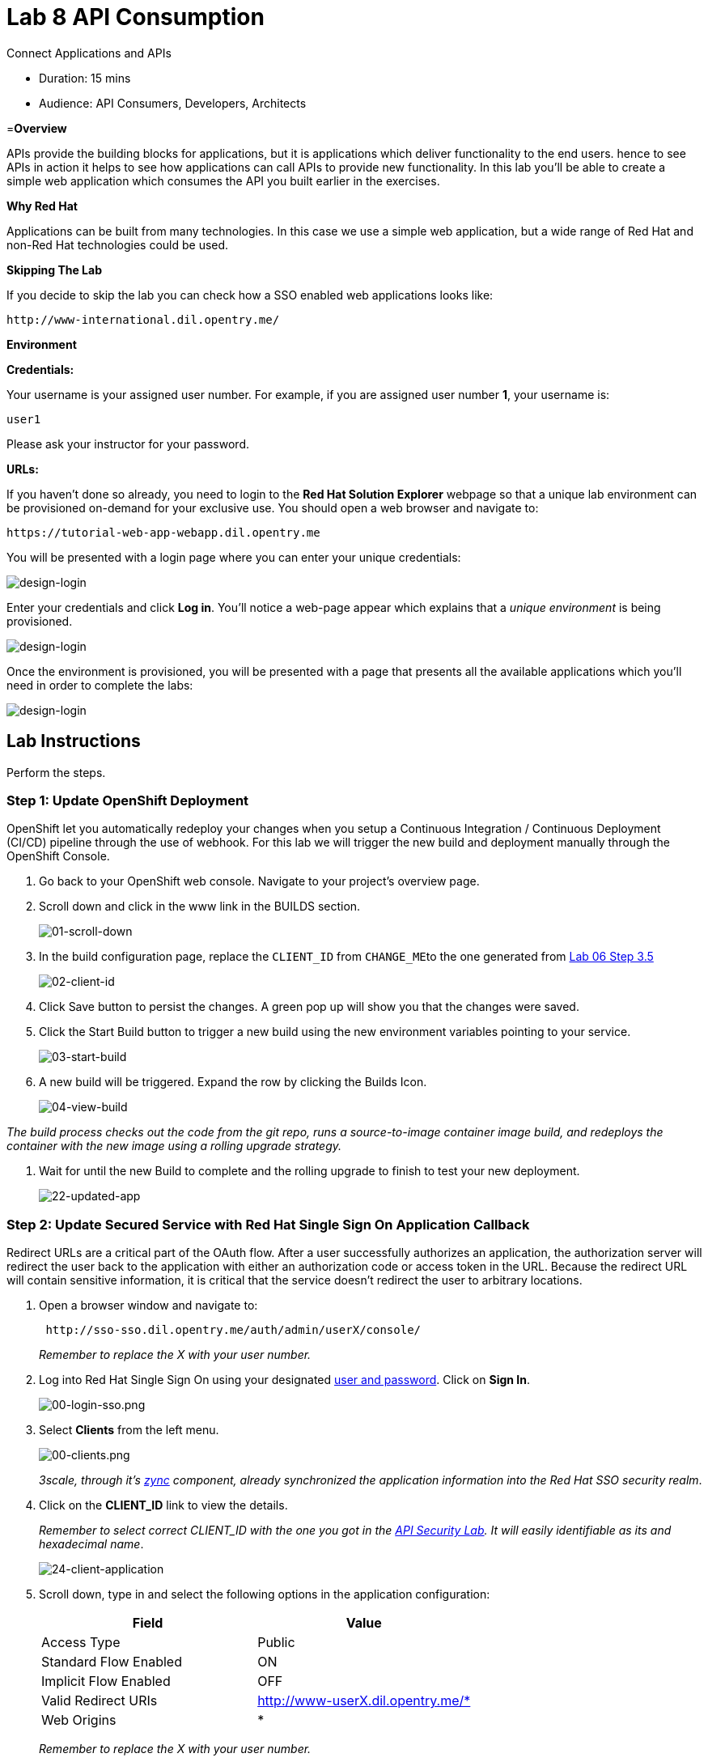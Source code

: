 = Lab  8 API Consumption

Connect Applications and APIs

* Duration: 15 mins
* Audience: API Consumers, Developers, Architects

=*Overview*

APIs provide the building blocks for applications, but it is applications which deliver functionality to the end users. hence to see APIs in action it helps to see how applications can call APIs to provide new functionality. In this lab you'll be able to create a simple web application which consumes the API you built earlier in the exercises.

*Why Red Hat*

Applications can be built from many technologies. In this case we use a simple web application, but a wide range of Red Hat and non-Red Hat technologies could be used.

*Skipping The Lab*

If you decide to skip the lab you can check how a SSO enabled web applications looks like:

[source,bash]
----
http://www-international.dil.opentry.me/
----

*Environment*

*Credentials:*

Your username is your assigned user number. For example, if you are assigned user number *1*, your username is:

[source,bash]
----
user1
----

Please ask your instructor for your password.

*URLs:*

If you haven't done so already, you need to login to the *Red Hat Solution Explorer* webpage so that a unique lab environment can be provisioned on-demand for your exclusive use.  You should open a web browser and navigate to:

[source,bash]
----
https://tutorial-web-app-webapp.dil.opentry.me
----

You will be presented with a login page where you can enter your unique credentials:

image::images/design-50.png[design-login]

Enter your credentials and click *Log in*.  You'll notice a web-page appear which explains that a _unique environment_ is being provisioned.

image::images/design-51.png[design-login]

Once the environment is provisioned, you will be presented with a page that presents all the available applications which you'll need in order to complete the labs:

image::images/design-52.png[design-login]

== Lab Instructions

Perform the steps.

=== Step 1: Update OpenShift Deployment

OpenShift let you automatically redeploy your changes when you setup a Continuous Integration / Continuous Deployment (CI/CD) pipeline through the use of webhook. For this lab we will trigger the new build and deployment manually through the OpenShift Console.

. Go back to your OpenShift web console. Navigate to your project's overview page.
. Scroll down and click in the www link in the BUILDS section.
+
image::images/deploy-10.png[01-scroll-down]

. In the build configuration page, replace the `CLIENT_ID` from ``CHANGE_ME``to the one generated from https://github.com/RedHatWorkshops/dayinthelife-integration/tree/master/docs/labs/citizen-integrator-track/lab06#step-3-login-to-developer-portal[Lab 06 Step 3.5]
+
image::images/deploy-11.png[02-client-id]

. Click Save button to persist the changes. A green pop up will show you that the changes were saved.
. Click the Start Build button to trigger a new build using the new environment variables pointing to your service.
+
image::images/deploy-12.png[03-start-build]

. A new build will be triggered. Expand the row by clicking the Builds Icon.
+
image::images/deploy-13.png[04-view-build]

_The build process checks out the code from the git repo, runs a source-to-image container image build, and redeploys the container with the new image using a rolling upgrade strategy._

. Wait for until the new Build to complete and the rolling upgrade to finish to test your new deployment.
+
image::images/consume-22.png[22-updated-app]

=== Step 2: Update Secured Service with Red Hat Single Sign On Application Callback

Redirect URLs are a critical part of the OAuth flow. After a user successfully authorizes an application, the authorization server will redirect the user back to the application with either an authorization code or access token in the URL. Because the redirect URL will contain sensitive information, it is critical that the service doesn't redirect the user to arbitrary locations.

. Open a browser window and navigate to:
+
[source,bash]
----
 http://sso-sso.dil.opentry.me/auth/admin/userX/console/
----
+
_Remember to replace the X with your user number._

. Log into Red Hat Single Sign On using your designated <<environment,user and password>>. Click on *Sign In*.
+
image::images/00-login-sso.png[00-login-sso.png]

. Select *Clients* from the left menu.
+
image::images/00-clients.png[00-clients.png]
+
_3scale, through it's https://github.com/3scale/zync/[zync] component, already synchronized the application information into the Red Hat SSO security realm_.

. Click on the *CLIENT_ID* link to view the details.
+
_Remember to select correct CLIENT_ID with the one you got in the link:../lab07[API Security Lab]. It will easily identifiable as its and hexadecimal name_.
+
image::images/consume-24.png[24-client-application]

. Scroll down, type in and select the following options in the application configuration:
+
|===
| Field | Value

| Access Type
| Public

| Standard Flow Enabled
| ON

| Implicit Flow Enabled
| OFF

| Valid Redirect URIs
| http://www-userX.dil.opentry.me/*

| Web Origins
| *
|===
+
_Remember to replace the X with your user number._
+
image::images/consume-25.png[25-client-config]

. Finally, click *Save* button to persist the changes.

=== Step 5: Test the Single Sign On Integration

. Open a browser tab and navigate to `+http://www-userX.dil.opentry.me+`.

_Remember to replace the X your user number._

. Click the *Sign In* button.
. You are being redirected to Red Hat Single Sign On *Login Page*. Login using the user credentials you created in the link:../lab04/#step-2-add-user-to-realm[API Security Lab]
 ** Username: *userX*
 ** Password: *password you received from instructor*

+
image::images/consume-23.png[23-realm-login]
. You will be redirected again to the *LOCATIONS* page where now you will be able to see the map with the International Inc Offices.
+
image::images/consume-14.png[11-locations-page]

_Congratulations!_ You have successfully used the Keycloak Javascript Adapter to protect International Inc's Locations Service with Single Sign On.

*Steps Beyond*

So, you want more? You can explore in detail the documentation on the Javascript Adapter to check what other things can you get from your authenticated user.

*Summary*

In total you should now have been able to follow all the steps from designing and API, deploying it's code, issuing keys, connecting OpenID connect and calling it from an application. This gives you a brief overview of the creation and deployment of an API. There are many variations and extensions of these general principles to explore!

*Notes and Further Reading*

* http://microcks.github.io/[Red Hat 3scale API Management]
* https://developers.redhat.com/blog/2017/11/21/setup-3scale-openid-connect-oidc-integration-rh-sso/[Setup OIDC with 3scale]
